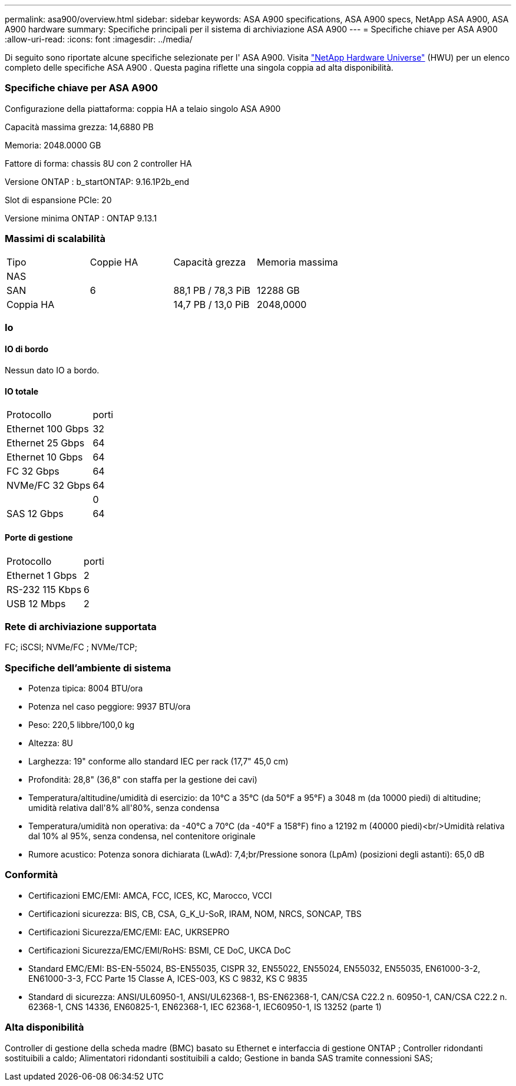---
permalink: asa900/overview.html 
sidebar: sidebar 
keywords: ASA A900 specifications, ASA A900 specs, NetApp ASA A900, ASA A900 hardware 
summary: Specifiche principali per il sistema di archiviazione ASA A900 
---
= Specifiche chiave per ASA A900
:allow-uri-read: 
:icons: font
:imagesdir: ../media/


[role="lead"]
Di seguito sono riportate alcune specifiche selezionate per l' ASA A900.  Visita https://hwu.netapp.com["NetApp Hardware Universe"^] (HWU) per un elenco completo delle specifiche ASA A900 .  Questa pagina riflette una singola coppia ad alta disponibilità.



=== Specifiche chiave per ASA A900

Configurazione della piattaforma: coppia HA a telaio singolo ASA A900

Capacità massima grezza: 14,6880 PB

Memoria: 2048.0000 GB

Fattore di forma: chassis 8U con 2 controller HA

Versione ONTAP : b_startONTAP: 9.16.1P2b_end

Slot di espansione PCIe: 20

Versione minima ONTAP : ONTAP 9.13.1



=== Massimi di scalabilità

|===


| Tipo | Coppie HA | Capacità grezza | Memoria massima 


| NAS |  |  |  


| SAN | 6 | 88,1 PB / 78,3 PiB | 12288 GB 


| Coppia HA |  | 14,7 PB / 13,0 PiB | 2048,0000 
|===


=== Io



==== IO di bordo

Nessun dato IO a bordo.



==== IO totale

|===


| Protocollo | porti 


| Ethernet 100 Gbps | 32 


| Ethernet 25 Gbps | 64 


| Ethernet 10 Gbps | 64 


| FC 32 Gbps | 64 


| NVMe/FC 32 Gbps | 64 


|  | 0 


| SAS 12 Gbps | 64 
|===


==== Porte di gestione

|===


| Protocollo | porti 


| Ethernet 1 Gbps | 2 


| RS-232 115 Kbps | 6 


| USB 12 Mbps | 2 
|===


=== Rete di archiviazione supportata

FC; iSCSI; NVMe/FC ; NVMe/TCP;



=== Specifiche dell'ambiente di sistema

* Potenza tipica: 8004 BTU/ora
* Potenza nel caso peggiore: 9937 BTU/ora
* Peso: 220,5 libbre/100,0 kg
* Altezza: 8U
* Larghezza: 19" conforme allo standard IEC per rack (17,7" 45,0 cm)
* Profondità: 28,8" (36,8" con staffa per la gestione dei cavi)
* Temperatura/altitudine/umidità di esercizio: da 10°C a 35°C (da 50°F a 95°F) a 3048 m (da 10000 piedi) di altitudine; umidità relativa dall'8% all'80%, senza condensa
* Temperatura/umidità non operativa: da -40°C a 70°C (da -40°F a 158°F) fino a 12192 m (40000 piedi)<br/>Umidità relativa dal 10% al 95%, senza condensa, nel contenitore originale
* Rumore acustico: Potenza sonora dichiarata (LwAd): 7,4;br/Pressione sonora (LpAm) (posizioni degli astanti): 65,0 dB




=== Conformità

* Certificazioni EMC/EMI: AMCA, FCC, ICES, KC, Marocco, VCCI
* Certificazioni sicurezza: BIS, CB, CSA, G_K_U-SoR, IRAM, NOM, NRCS, SONCAP, TBS
* Certificazioni Sicurezza/EMC/EMI: EAC, UKRSEPRO
* Certificazioni Sicurezza/EMC/EMI/RoHS: BSMI, CE DoC, UKCA DoC
* Standard EMC/EMI: BS-EN-55024, BS-EN55035, CISPR 32, EN55022, EN55024, EN55032, EN55035, EN61000-3-2, EN61000-3-3, FCC Parte 15 Classe A, ICES-003, KS C 9832, KS C 9835
* Standard di sicurezza: ANSI/UL60950-1, ANSI/UL62368-1, BS-EN62368-1, CAN/CSA C22.2 n. 60950-1, CAN/CSA C22.2 n. 62368-1, CNS 14336, EN60825-1, EN62368-1, IEC 62368-1, IEC60950-1, IS 13252 (parte 1)




=== Alta disponibilità

Controller di gestione della scheda madre (BMC) basato su Ethernet e interfaccia di gestione ONTAP ; Controller ridondanti sostituibili a caldo; Alimentatori ridondanti sostituibili a caldo; Gestione in banda SAS tramite connessioni SAS;
